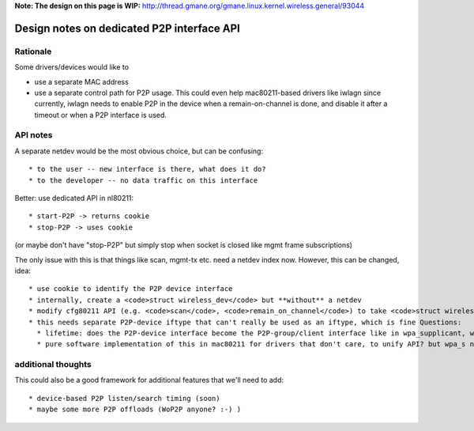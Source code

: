 **Note: The design on this page is WIP:** http://thread.gmane.org/gmane.linux.kernel.wireless.general/93044

Design notes on dedicated P2P interface API
-------------------------------------------

Rationale
~~~~~~~~~

Some drivers/devices would like to

-  use a separate MAC address
-  use a separate control path for P2P usage. This could even help mac80211-based drivers like iwlagn since currently, iwlagn needs to enable P2P in the device when a remain-on-channel is done, and disable it after a timeout or when a P2P interface is used.

API notes
~~~~~~~~~

A separate netdev would be the most obvious choice, but can be confusing:

::

     * to the user -- new interface is there, what does it do? 
     * to the developer -- no data traffic on this interface 

Better: use dedicated API in nl80211:

::

       * start-P2P -> returns cookie 
       * stop-P2P -> uses cookie 

(or maybe don't have "stop-P2P" but simply stop when socket is closed like mgmt frame subscriptions)

The only issue with this is that things like scan, mgmt-tx etc. need a netdev index now. However, this can be changed, idea:

::

         * use cookie to identify the P2P device interface 
         * internally, create a <code>struct wireless_dev</code> but **without** a netdev 
         * modify cfg80211 API (e.g. <code>scan</code>, <code>remain_on_channel</code>) to take <code>struct wireless_dev</code> instead of netdev, driver can check what the type is etc. 
         * this needs separate P2P-device iftype that can't really be used as an iftype, which is fine Questions: 
           * lifetime: does the P2P-device interface become the P2P-group/client interface like in wpa_supplicant, which means that it is removed before/when the real netdev is added? (personally I prefer it would stay around I think since I think discovery/public action things would still be done with it, not the real interface -- Johannes) 
           * pure software implementation of this in mac80211 for drivers that don't care, to unify API? but wpa_s needs old code anyway for backward compatibility 

additional thoughts
~~~~~~~~~~~~~~~~~~~

This could also be a good framework for additional features that we'll need to add:

::

             * device-based P2P listen/search timing (soon) 
             * maybe some more P2P offloads (WoP2P anyone? :-) ) 
